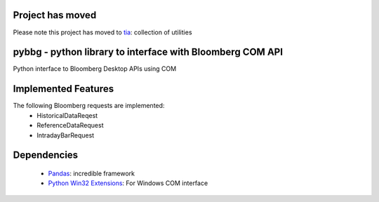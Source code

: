 Project has moved
=================

Please note this project has moved to `tia <http://github.com/bpsmith/tia>`__: collection of utilities


pybbg - python library to interface with Bloomberg COM API
==========================================================

Python interface to Bloomberg Desktop APIs using COM

Implemented Features
====================

The following Bloomberg requests are implemented:
    - HistoricalDataReqest
    - ReferenceDataRequest
    - IntradayBarRequest

Dependencies
============

    * `Pandas <https://github.com/wesm/pandas>`__: incredible framework
    * `Python Win32 Extensions <http://starship.python.net/~skippy/win32/Downloads.html>`__: For Windows COM interface

